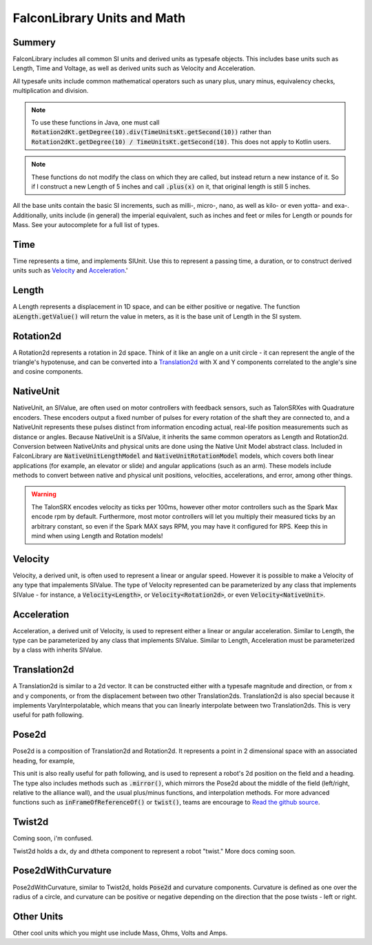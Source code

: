 FalconLibrary Units and Math
==============================

Summery
---------

FalconLibrary includes all common SI units and derived units as typesafe
objects. This includes base units such as Length, Time and Voltage, as
well as derived units such as Velocity and Acceleration.

All typesafe units include common mathematical operators such as unary
plus, unary minus, equivalency checks, multiplication and division.

.. note::
   To use these functions in Java, one must call :code:`Rotation2dKt.getDegree(10).div(TimeUnitsKt.getSecond(10))`
   rather than :code:`Rotation2dKt.getDegree(10) / TimeUnitsKt.getSecond(10)`.
   This does not apply to Kotlin users.


.. note::
   These functions do
   not modify the class on which they are called, but instead return a new
   instance of it. So if I construct a new Length of 5 inches and call
   :code:`.plus(x)` on it, that original length is still 5 inches.

All the base units contain the basic SI increments, such as milli-,
micro-, nano, as well as kilo- or even yotta- and exa-.
Additionally, units include (in general) the imperial equivalent,
such as inches and feet or miles for Length or pounds for Mass.
See your autocomplete for a full list of types.

Time
-----

Time represents a time, and implements SIUnit. Use this to represent a
passing time, a duration, or to construct derived units such as `Velocity`_
and `Acceleration`_.'

.. tabs::
   .. code-tab:: java

      Time aTime = TimeUnitsKt.getSecond(10);

   .. code-tab:: kotlin

      val aTime = 10.second

      val anotherTime = 10.millisecond

Length
--------

A Length represents a displacement in 1D space, and can be either positive
or negative. The function :code:`aLength.getValue()` will return the value
in meters, as it is the base unit of Length in the SI system.

.. tabs::
   .. code-tab:: java

        // creating a Length
        Length aLength = LengthKt.getFeet(10);
        Length anotherLen = LengthKt.getMeter(3);

        // getting a Length
        double aLengthInInches = aLength.getInch();
        double miles = anotherLen.getMile();

   .. code-tab:: kotlin

        val aLen = 10.feet
        val anotherLen = 3.meter

        val inches = aLen.inch
        val miles = anotherLen.mile

Rotation2d
-------------

A Rotation2d represents a rotation in 2d space. Think of it like an angle
on a unit circle - it can represent the angle of the triangle's hypotenuse,
and can be converted into a `Translation2d`_ with X and Y components
correlated to the angle's sine and cosine components.

.. tabs::
   .. code-tab:: java

      Rotation2d rotation = Rotation2dkt.getDegree(45);

      // returns true
      var isParallel = rotation.isParallel(rotation);

      Rotation2d aMultiple = rotation.times(4);

      Rotation2d mMinus = rotation.minus(Rotation2dKt.getDegree(30);

      Rotation2d mPlus = rotation.plus(Rotation2dKt.getDegree(-10);

   .. code-tab:: kotlin

      val rotation = 45.degree

      val isParallel = rotation.isParallel(rotation)

      val aMultiple = rotation.times(4)

      val mMinus = rotation.minus(30.degree)

      val mPlus = rotation.plus((-10).radian)

NativeUnit
------------

NativeUnit, an SIValue, are often used on motor controllers with feedback
sensors,
such as TalonSRXes with Quadrature encoders. These encoders output a
fixed number of pulses for every rotation of the shaft they are connected
to, and a NativeUnit represents these pulses distinct from information
encoding actual, real-life position measurements such as distance or
angles. Because NativeUnit is a SIValue, it inherits the same common
operators as Length and Rotation2d.
Conversion between NativeUnits and physical units are done
using the Native Unit Model abstract class. Included in FalconLibrary
are :code:`NativeUnitLengthModel` and :code:`NativeUnitRotationModel`
models, which covers both linear applications (for example, an elevator
or slide) and angular applications (such as an arm). These models
include methods to convert between native and physical unit positions,
velocities, accelerations, and error, among other things.

.. warning::
      The TalonSRX encodes velocity as ticks per 100ms, however
      other motor controllers such as the Spark Max encode rpm
      by default. Furthermore, most motor controllers will let
      you multiply their measured ticks by an arbitrary constant,
      so even if the Spark MAX says RPM, you may have it configured
      for RPS. Keep this in mind when using Length and Rotation
      models!


.. tabs::
   .. code-tab:: java

      NativeUnit someUnits = NativeUnitKt.getNativeUnits(10);

   .. code-tab:: kotlin

      val nativeUnits = 10.nativeUnits


Velocity
----------

Velocity, a derived unit, is often used to represent a linear or
angular speed. However it is possible to make a Velocity of any
type that impalements SIValue. The type of Velocity represented can be
parameterized by any class that implements SIValue - for instance, a
:code:`Velocity<Length>`, or :code:`Velocity<Rotation2d>`, or even
:code:`Velocity<NativeUnit>`.

.. tabs::
   .. code-tab:: java

      // a linear velocity
      Velocity<Length> tenFeetPerSec = LengthKt.getFeet(10).div(TimeUnitsKt.getSecond(1));

      // an angular velocity
      Velocity<Rotation2d> tenDegPerSec = Rotation2dKt.getDegree(10).div(TimeUnitsKt.getSecond(1));

      double radPerSec = tenDegPerSec.getType$FalconLibrary().getRadian();

      Velocity<NativeUnit> ticksPerSec = NativeUnitKt.getNativeUnits(10).div(TimeUnitsKt.getSecond(1));

   .. code-tab:: kotlin

      val tenFeetPerSec = 10.feet / 1.second

      val tenDegPerSec = 10.degree / 1.second

      val ticksPerSec = 10.nativeUnits / 1.second

      // TODO make this actually work in kotlin
      val inRadiansPerSec = aVel.getType$FalconLibrary().getRadian();

Acceleration
-------------

Acceleration, a derived unit of Velocity, is used to represent either
a linear or angular acceleration. Similar to Length, the type can be
parameterized by any class that implements SIValue. Similar to Length,
Acceleration must be parameterized by a class with inherits SIValue.

.. tabs::
   .. code-tab:: java

      Velocity<Length> tenFeetPerSecSquared = LengthKt.getFeet(10).div(TimeUnitsKt.getSecond(1)).div(TimeUnitsKt.getSecond(1));

      Velocity<Rotation2d> nyooooomAccel = Rotation2dKt.getDegree(10000).div(TimeUnitsKt.getSecond(1)).div(TimeUnitsKt.getSecond(1));

      Velocity<NativeUnit> fastNativeUnitNyoom = NativeUnitKt.getNativeUnits(10000).div(TimeUnitsKt.getSecond(1)).div(TimeUnitsKt.getSecond(1));

   .. code-tab:: kotlin

      val tenFeetPerSecSquared = 10.feet / 1.second / 1.second

      val angularAccel = 10000.degree / 1.second / 1.second

      val fastNativeUnitNyoom = 1000000.nativeUnits / 1.second / 1.second

Translation2d
---------------

A Translation2d is similar to a 2d vector. It can be constructed
either with a typesafe magnitude and direction, or from x
and y components, or from the displacement between two other
Translation2ds. Translation2d is also special because it implements
VaryInterpolatable, which means that you can linearly interpolate
between two Translation2ds. This is very useful for path following.

.. tabs::
   .. code-tab:: java

      // This is assumed to be meters
      Translation2d tran = new Translation2d(
            4, 5
      );

      // This is a typesafe translation
      tran = new Translation2d(
            LengthKt.getInch(4),
            LengthKt.getFeet(10)
      );

      // make a Translation2d out of essentially a vector
      tran = new Translation2d(
            LengthKt.getFeet(20),
            Rotation2dKt.getDegree(21)
      );

      // This will have a "norm" of 1 meter
      Translation2d anotherTran = Translation2dKt.fromRotation(Rotation2dkt.getDegree(45));

      // return the point interpolated half way between these two points
      var interpolated = tran.interpolate(anotherTran, 0.5);

      // get the Length of the hypotenuse of this
      var hypotenuseLength = tran.norm();

   .. code-tab:: kotlin

      // This is assumed to be meters
      val tran = Translation2d(4, 5);
      val tran = Translation2d(4.feet, 10.meter)

      // make a Translation2d out of essentially a vector
      val tran = Translation2d(5.feet, 21.degree)

      // This will have a "norm" of 1 meter
      val anotherTran = Translation2d.fromRotation(45.degree)

      // return the point interpolated half way between these two points
      val interpolated = tran.interpolate(anotherTran, 0.5);

      // get the Length of the hypotenuse of this
      val hypotenuseLength = tran.norm()

Pose2d
-------

Pose2d is a composition of Translation2d and Rotation2d. It represents
a point in 2 dimensional space with an associated heading, for example,

.. tabs::
   .. code-tab:: java

      var pose = new Pose2d(LengthKt.getInch(5), LengthKt.getInch(5), Rotation2dKt.getDegree(45);

   .. code-tab:: kotlin

      val pose = Pose2d(Translation2d(5.feet, 2.inch), 45.degree)

This unit is also really useful for path following, and is used to
represent a robot's 2d position on the field and a heading. The type
also includes methods such as :code:`.mirror()`, which mirrors the Pose2d
about the middle of the field (left/right, relative to the alliance wall),
and the usual plus/minus functions, and interpolation methods. For
more advanced functions such as :code:`inFrameOfReferenceOf()` or
:code:`twist()`, teams are encourage to `Read the github source <https://github.com/5190GreenHopeRobotics/FalconLibrary/blob/32a9657467ad7866b9cca710cd937748f3c3aefb/src/main/kotlin/org/ghrobotics/lib/mathematics/twodim/geometry/Pose2d.kt>`_.

Twist2d
--------

Coming soon, i'm confused.

Twist2d holds a dx, dy and dtheta component to represent a robot "twist."
More docs coming soon.

Pose2dWithCurvature
---------------------

Pose2dWithCurvature, similar to Twist2d, holds :code:`Pose2d`
and curvature components. Curvature is defined as one over
the radius of a circle, and curvature can be positive or
negative depending on the direction that the pose twists -
left or right.

Other Units
------------

Other cool units which you might use include Mass, Ohms, Volts and Amps.




